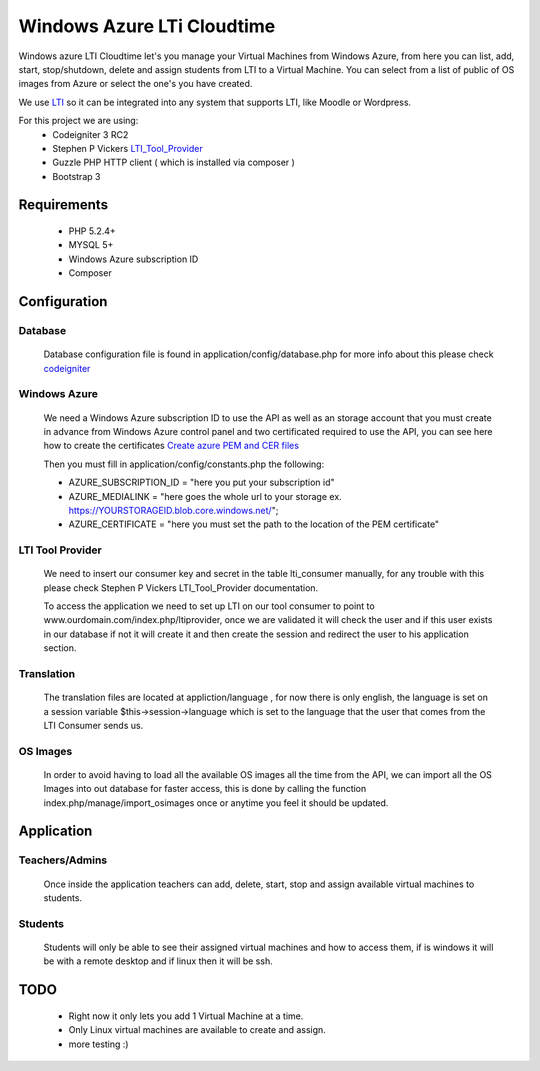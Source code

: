 ****************************************
Windows Azure LTi Cloudtime
****************************************

Windows azure LTI Cloudtime let's you manage your Virtual Machines from Windows Azure, from here you can  list, add, start, stop/shutdown, delete and  assign  students from LTI to a Virtual Machine.
You can select from a list of public of OS images from Azure or select the one's you have created.

We use `LTI  <http://www.imsglobal.org/toolsinteroperability2.cfm>`_
so it can be integrated into any system that supports LTI, like Moodle or Wordpress.

For this project we are using:
 * Codeigniter 3 RC2
 * Stephen P Vickers `LTI_Tool_Provider <http://www.spvsoftwareproducts.com/php/lti_tool_provider/>`_
 * Guzzle PHP HTTP client ( which is installed via composer )
 * Bootstrap 3

Requirements
^^^^^^^^^^^^
 * PHP 5.2.4+
 * MYSQL 5+
 * Windows Azure subscription ID
 * Composer


Configuration
^^^^^^^^^^^^^
Database
""""""""
  Database configuration file is found in application/config/database.php
  for more info about this please check `codeigniter <http://www.codeigniter.com/userguide3>`_

Windows Azure
"""""""""""""
 We need a Windows Azure subscription ID to use the API as well as an storage account that  you must create in advance from Windows Azure control panel and two certificated required to use the API, you can see here how to create the certificates `Create azure PEM and CER files <http://azure.microsoft.com/en-us/documentation/articles/cloud-services-php-how-to-use-service-management/#Connect>`_

 Then you must fill in application/config/constants.php the following:
  
 * AZURE_SUBSCRIPTION_ID = "here you put your subscription id"
 * AZURE_MEDIALINK   = "here goes the whole url to your storage ex. https://YOURSTORAGEID.blob.core.windows.net/";
 * AZURE_CERTIFICATE = "here you must set the path to the location of the PEM certificate" 

LTI Tool Provider
"""""""""""""""""

 We need to insert our consumer key and secret in the table lti_consumer manually, for any trouble with this please check Stephen P Vickers LTI_Tool_Provider documentation.
 
 To access the application we need to set up LTI on our tool consumer to point to www.ourdomain.com/index.php/ltiprovider, once we are validated it will check the user and if this user exists in our database  if not it will create it and then  create the session and redirect the user to his application section.

Translation
"""""""""""
 The translation files are located at appliction/language , for now there is only english, the language is set on a session variable $this->session->language which is set to the language that the user that comes from the LTI Consumer sends us.

OS Images
"""""""""
 In order to avoid having to load all the available OS images all the time from the API, we can import all the OS Images into out database for faster access, this is done by calling the function index.php/manage/import_osimages once or anytime you feel it should be updated.

Application
^^^^^^^^^^^^^^^^^^^^^^
Teachers/Admins
"""""""""""""""
  Once inside the application teachers can add, delete, start, stop and assign available virtual machines to students.

Students
""""""""
 Students will only be able to see their assigned virtual machines and how to access them, if is windows it will be with a remote desktop and if linux then it will be ssh.


TODO 
^^^^
 * Right now it only lets you add 1 Virtual Machine at a time.
 * Only Linux virtual machines are available to create and assign.
 * more testing :)


 




  

 



   
 